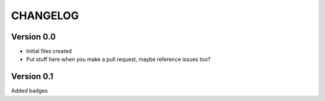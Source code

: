=========
CHANGELOG
=========

Version 0.0
-------------
* Initial files created
* Put stuff here when you make a pull request, maybe reference issues too?

Version 0.1
------------
Added badges

